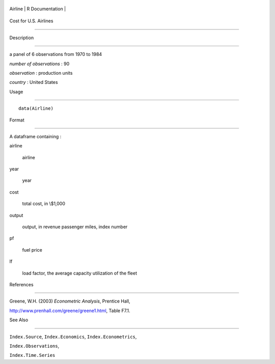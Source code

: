 +-----------+-------------------+
| Airline   | R Documentation   |
+-----------+-------------------+

Cost for U.S. Airlines
----------------------

Description
~~~~~~~~~~~

a panel of 6 observations from 1970 to 1984

*number of observations* : 90

*observation* : production units

*country* : United States

Usage
~~~~~

::

    data(Airline)

Format
~~~~~~

A dataframe containing :

airline
    airline

year
    year

cost
    total cost, in \\$1,000

output
    output, in revenue passenger miles, index number

pf
    fuel price

lf
    load factor, the average capacity utilization of the fleet

References
~~~~~~~~~~

Greene, W.H. (2003) *Econometric Analysis*, Prentice Hall,
http://www.prenhall.com/greene/greene1.html, Table F7.1.

See Also
~~~~~~~~

``Index.Source``, ``Index.Economics``, ``Index.Econometrics``,
``Index.Observations``,

``Index.Time.Series``
